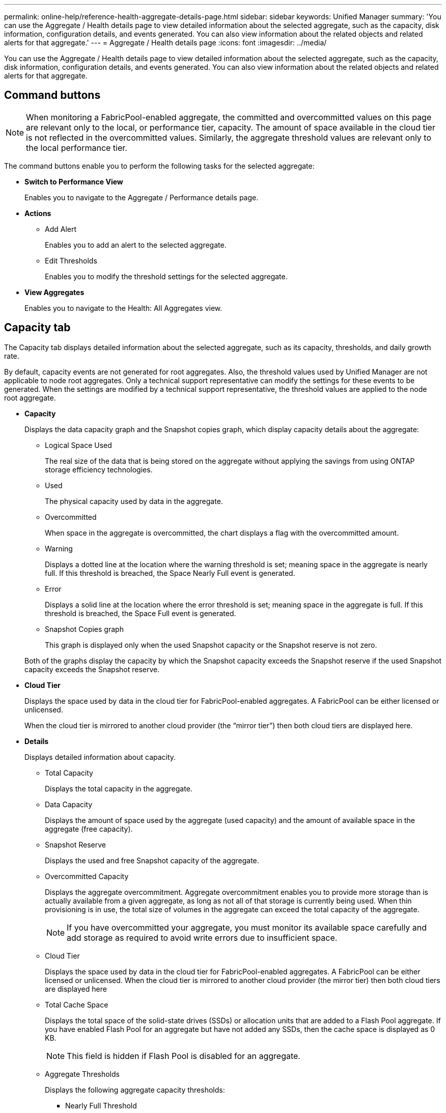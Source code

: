 ---
permalink: online-help/reference-health-aggregate-details-page.html
sidebar: sidebar
keywords: Unified Manager
summary: 'You can use the Aggregate / Health details page to view detailed information about the selected aggregate, such as the capacity, disk information, configuration details, and events generated. You can also view information about the related objects and related alerts for that aggregate.'
---
= Aggregate / Health details page
:icons: font
:imagesdir: ../media/

[.lead]
You can use the Aggregate / Health details page to view detailed information about the selected aggregate, such as the capacity, disk information, configuration details, and events generated. You can also view information about the related objects and related alerts for that aggregate.

== Command buttons

[NOTE]
====
When monitoring a FabricPool-enabled aggregate, the committed and overcommitted values on this page are relevant only to the local, or performance tier, capacity. The amount of space available in the cloud tier is not reflected in the overcommitted values. Similarly, the aggregate threshold values are relevant only to the local performance tier.
====

The command buttons enable you to perform the following tasks for the selected aggregate:

* *Switch to Performance View*
+
Enables you to navigate to the Aggregate / Performance details page.

* *Actions*
 ** Add Alert
+
Enables you to add an alert to the selected aggregate.

 ** Edit Thresholds
+
Enables you to modify the threshold settings for the selected aggregate.
* *View Aggregates*
+
Enables you to navigate to the Health: All Aggregates view.

== Capacity tab

The Capacity tab displays detailed information about the selected aggregate, such as its capacity, thresholds, and daily growth rate.

By default, capacity events are not generated for root aggregates. Also, the threshold values used by Unified Manager are not applicable to node root aggregates. Only a technical support representative can modify the settings for these events to be generated. When the settings are modified by a technical support representative, the threshold values are applied to the node root aggregate.

* *Capacity*
+
Displays the data capacity graph and the Snapshot copies graph, which display capacity details about the aggregate:

 ** Logical Space Used
+
The real size of the data that is being stored on the aggregate without applying the savings from using ONTAP storage efficiency technologies.

 ** Used
+
The physical capacity used by data in the aggregate.

 ** Overcommitted
+
When space in the aggregate is overcommitted, the chart displays a flag with the overcommitted amount.

 ** Warning
+
Displays a dotted line at the location where the warning threshold is set; meaning space in the aggregate is nearly full. If this threshold is breached, the Space Nearly Full event is generated.

 ** Error
+
Displays a solid line at the location where the error threshold is set; meaning space in the aggregate is full. If this threshold is breached, the Space Full event is generated.

 ** Snapshot Copies graph
+
This graph is displayed only when the used Snapshot capacity or the Snapshot reserve is not zero.

+
Both of the graphs display the capacity by which the Snapshot capacity exceeds the Snapshot reserve if the used Snapshot capacity exceeds the Snapshot reserve.

* *Cloud Tier*
+
Displays the space used by data in the cloud tier for FabricPool-enabled aggregates. A FabricPool can be either licensed or unlicensed.
+
When the cloud tier is mirrored to another cloud provider (the "`mirror tier`") then both cloud tiers are displayed here.

* *Details*
+
Displays detailed information about capacity.

 ** Total Capacity
+
Displays the total capacity in the aggregate.

 ** Data Capacity
+
Displays the amount of space used by the aggregate (used capacity) and the amount of available space in the aggregate (free capacity).

 ** Snapshot Reserve
+
Displays the used and free Snapshot capacity of the aggregate.

 ** Overcommitted Capacity
+
Displays the aggregate overcommitment. Aggregate overcommitment enables you to provide more storage than is actually available from a given aggregate, as long as not all of that storage is currently being used. When thin provisioning is in use, the total size of volumes in the aggregate can exceed the total capacity of the aggregate.
+
[NOTE]
====
If you have overcommitted your aggregate, you must monitor its available space carefully and add storage as required to avoid write errors due to insufficient space.
====

 ** Cloud Tier
+
Displays the space used by data in the cloud tier for FabricPool-enabled aggregates. A FabricPool can be either licensed or unlicensed. When the cloud tier is mirrored to another cloud provider (the mirror tier) then both cloud tiers are displayed here

 ** Total Cache Space
+
Displays the total space of the solid-state drives (SSDs) or allocation units that are added to a Flash Pool aggregate. If you have enabled Flash Pool for an aggregate but have not added any SSDs, then the cache space is displayed as 0 KB.
+
[NOTE]
====
This field is hidden if Flash Pool is disabled for an aggregate.
====

 ** Aggregate Thresholds
+
Displays the following aggregate capacity thresholds:

  *** Nearly Full Threshold
+
Specifies the percentage at which an aggregate is nearly full.

  *** Full Threshold
+
Specifies the percentage at which an aggregate is full.

  *** Nearly Overcommitted Threshold
+
Specifies the percentage at which an aggregate is nearly overcommitted.

  *** Overcommitted Threshold
+
Specifies the percentage at which an aggregate is overcommitted.

 ** Other Details: Daily Growth Rate
+
Displays the disk space used in the aggregate if the rate of change between the last two samples continues for 24 hours.
+
For example, if an aggregate uses 10 GB of disk space at 2 pm and 12 GB at 6 pm, the daily growth rate (GB) for this aggregate is 2 GB.

 ** Volume Move
+
Displays the number of volume move operations that are currently in progress:

  *** Volumes Out
+
Displays the number and capacity of the volumes that are being moved out of the aggregate.
+
You can click the link to view more details, such as the volume name, aggregate to which the volume is moved, status of the volume move operation, and the estimated end time.

  *** Volumes In
+
Displays the number and remaining capacity of the volumes that are being moved into the aggregate.
+
You can click the link to view more details, such as the volume name, aggregate from which the volume is moved, status of the volume move operation, and the estimated end time.

  *** Estimated used capacity after volume move
+
Displays the estimated amount of used space (as a percentage, and in KB, MB, GB, and so on) in the aggregate after the volume move operations are complete.

* *Capacity Overview - Volumes*
+
Displays graphs that provide information about the capacity of the volumes contained in the aggregate. The amount of space used by the volume (used capacity) and the amount of available space (free capacity) in the volume is displayed. When the Thin-Provisioned Volume Space At Risk event is generated for thinly provisioned volumes, the amount of space used by the volume (used capacity) and the amount of space that is available in the volume but cannot be used (unusable capacity) because of aggregate capacity issues is displayed.
+
You can select the graph you want to view from the drop-down lists. You can sort the data displayed in the graph to display details such as the used size, provisioned size, available capacity, fastest daily growth rate, and slowest growth rate. You can filter the data based on the storage virtual machines (SVMs) that contain the volumes in the aggregate. You can also view details for thinly provisioned volumes. You can view the details of specific points on the graph by positioning your cursor over the area of interest. By default, the graph displays the top 30 filtered volumes in the aggregate.

== Disk Information tab

Displays detailed information about the disks in the selected aggregate, including the RAID type and size, and the type of disks used in the aggregate. The tab also graphically displays the RAID groups, and the types of disks used (such as SAS, ATA, FCAL, SSD, or VMDISK). You can view more information, such as the disk's bay, shelf, and rotational speed, by positioning your cursor over the parity disks and data disks.

* *Data*
+
Graphically displays details about dedicated data disks, shared data disks, or both. When the data disks contain shared disks, graphical details of the shared disks are displayed. When the data disks contain dedicated disks and shared disks, graphical details of both the dedicated data disks and the shared data disks are displayed.

 ** *RAID Details*
+
RAID details are displayed only for dedicated disks.

  *** Type
+
Displays the RAID type (RAID0, RAID4, RAID-DP, or RAID-TEC).

  *** Group Size
+
Displays the maximum number of disks allowed in the RAID group.

  *** Groups
+
Displays the number of RAID groups in the aggregate.

 ** *Disks Used*
  *** Effective Type
+
Displays the types of data disks (for example, ATA, SATA, FCAL, SSD, or VMDISK) in the aggregate.

  *** Data Disks
+
Displays the number and capacity of the data disks that are assigned to an aggregate. Data disk details are not displayed when the aggregate contains only shared disks.

  *** Parity Disks
+
Displays the number and capacity of the parity disks that are assigned to an aggregate. Parity disk details are not displayed when the aggregate contains only shared disks.

  *** Shared Disks
+
Displays the number and capacity of the shared data disks that are assigned to an aggregate. Shared disk details are displayed only when the aggregate contains shared disks.
 ** *Spare Disks*
+
Displays the disk effective type, number, and capacity of the spare data disks that are available for the node in the selected aggregate.
+
[NOTE]
====
When an aggregate is failed over to the partner node, Unified Manager does not display all of the spare disks that are compatible with the aggregate.
====

* *SSD Cache*
+
Provides details about dedicated cache SSD disks and shared cache SSD disks.
+
The following details for the dedicated cache SSD disks are displayed:

 ** *RAID Details*
  *** Type
+
Displays the RAID type (RAID0, RAID4, RAID-DP or RAID-TEC).

  *** Group Size
+
Displays the maximum number of disks allowed in the RAID group.

  *** Groups
+
Displays the number of RAID groups in the aggregate.
 ** *Disks Used*
  *** Effective Type
+
Indicates that the disks used for cache in the aggregate are of type SSD.

  *** Data Disks
+
Displays the number and capacity of the data disks that are assigned to an aggregate for cache.

  *** Parity Disks
+
Displays the number and capacity of the parity disks that are assigned to an aggregate for cache.
 ** *Spare Disks*
+
Displays the disk effective type, number, and capacity of the spare disks that are available for the node in the selected aggregate for cache.
+
[NOTE]
====
When an aggregate is failed over to the partner node, Unified Manager does not display all of the spare disks that are compatible with the aggregate.
====

+
Provides the following details for the shared cache:

 ** *Storage Pool*
+
Displays the name of the storage pool. You can move the pointer over the storage pool name to view the following details:

  *** Status
+
Displays the status of the storage pool, which can be healthy or unhealthy.

  *** Total Allocations
+
Displays the total allocation units and the size in the storage pool.

  *** Allocation Unit Size
+
Displays the minimum amount of space in the storage pool that can be allocated to an aggregate.

  *** Disks
+
Displays the number of disks used to create the storage pool. If the disk count in the storage pool column and the number of disks displayed in the Disk Information tab for that storage pool do not match, then it indicates that one or more disks are broken and the storage pool is unhealthy.

  *** Used Allocation
+
Displays the number and size of the allocation units used by the aggregates. You can click the aggregate name to view the aggregate details.

  *** Available Allocation
+
Displays the number and size of the allocation units available for the nodes. You can click the node name to view the aggregate details.

 ** *Allocated Cache*
+
Displays the size of the allocation units used by the aggregate.

 ** *Allocation Units*
+
Displays the number of allocation units used by the aggregate.

 ** *Disks*
+
Displays the number of disks contained in the storage pool.

 ** *Details*
  *** Storage Pool
+
Displays the number of storage pools.

  *** Total Size
+
Displays the total size of the storage pools.

* *Cloud Tier*
+
Displays the name of the cloud tier, if you have configured a FabricPool-enabled aggregate, and shows the total space used. When the cloud tier is mirrored to another cloud provider (the mirror tier) then the details for both cloud tiers are displayed here

== Configuration tab

The Configuration tab displays details about the selected aggregate, such as its cluster node, block type, RAID type, RAID size, and RAID group count:

* *Overview*
 ** Node
+
Displays the name of the node that contains the selected aggregate.

 ** Block Type
+
Displays the block format of the aggregate: either 32-bit or 64-bit.

 ** RAID Type
+
Displays the RAID type (RAID0, RAID4, RAID-DP, RAID-TEC or Mixed RAID).

 ** RAID Size
+
Displays the size of the RAID group.

 ** RAID Groups
+
Displays the number of RAID groups in the aggregate.

 ** SnapLock Type
+
Displays the SnapLock Type of the aggregate.
* *Cloud Tier*
+
If this is a FabricPool-enabled aggregate, the details for the cloud tier are displayed. Some fields are different depending on the storage provider. When the cloud tier is mirrored to another cloud provider (the "`mirror tier`") then both cloud tiers are displayed here.

 ** Provider
+
Displays the name of the storage provider, for example, StorageGRID, Amazon S3, IBM Cloud Object Storage, Microsoft Azure Cloud, Google Cloud Storage, or Alibaba Cloud Object Storage.

 ** Name
+
Displays the name of the cloud tier when it was created by ONTAP.

 ** Server
+
Displays the FQDN of the cloud tier.

 ** Port
+
The port being used to communicate with the cloud provider.

 ** Access Key or Account
+
Displays the access key or account for the cloud tier.

 ** Container Name
+
Displays the bucket or container name of the cloud tier.

 ** SSL
+
Displays whether SSL encryption is enabled for the cloud tier.

== History area

The History area displays graphs that provide information about the capacity of the selected aggregate. Additionally, you can click the *Export* button to create a report in CSV format for the chart that you are viewing.

You can select a graph type from the drop-down list at the top of the History pane. You can also view details for a specific time period by selecting either 1 week, 1 month, or 1 year. History graphs can help you identify trends: for example, if the aggregate usage is consistently breaching the Nearly Full threshold, you can take the appropriate action.

History graphs display the following information:

* *Aggregate Capacity Used (%)*
+
Displays the used capacity in the aggregate and the trend in how aggregate capacity is used based on the usage history as line graphs, in percentage, on the vertical (y) axis. The time period is displayed on the horizontal (x) axis. You can select a time period of a week, a month, or a year. You can view the details for specific points on the graph by positioning your cursor over a particular area. You can hide or display a line graph by clicking the appropriate legend. For example, when you click the Capacity Used legend, the Capacity Used graph line is hidden.

* *Aggregate Capacity Used vs Total Capacity*
+
Displays the trend in how aggregate capacity is used based on the usage history, as well as the used capacity and the total capacity, as line graphs, in bytes, kilobytes, megabytes, and so on, on the vertical (y) axis. The time period is displayed on the horizontal (x) axis. You can select a time period of a week, a month, or a year. You can view the details for specific points on the graph by positioning your cursor over a particular area. You can hide or display a line graph by clicking the appropriate legend. For example, when you click the Trend Capacity Used legend, the Trend Capacity Used graph line is hidden.

* *Aggregate Capacity Used (%) vs Committed (%)*
+
Displays the trend in how aggregate capacity is used based on the usage history, as well as the committed space as line graphs, as a percentage, on the vertical (y) axis. The time period is displayed on the horizontal (x) axis. You can select a time period of a week, a month, or a year. You can view the details for specific points on the graph by positioning your cursor over a particular area. You can hide or display a line graph by clicking the appropriate legend. For example, when you click the Space Committed legend, the Space Committed graph line is hidden.

== Events list

The Events list displays details about new and acknowledged events:

* *Severity*
+
Displays the severity of the event.

* *Event*
+
Displays the event name.

* *Triggered Time*
+
Displays the time that has elapsed since the event was generated. If the time elapsed exceeds a week, the timestamp for when the event was generated is displayed.

== Related Devices pane

The Related Devices pane enables you to view the cluster node, volumes, and disks that are related to the aggregate:

* *Node*
+
Displays the capacity and the health status of the node that contains the aggregate. Capacity indicates the total usable capacity over available capacity.

* *Aggregates in the Node*
+
Displays the number and capacity of all the aggregates in the cluster node that contains the selected aggregate. The health status of the aggregates is also displayed, based on the highest severity level. For example, if a cluster node contains ten aggregates, five of which display the Warning status and the remaining five of which display the Critical status, then the status displayed is Critical.

* *Volumes*
+
Displays the number and capacity of FlexVol volumes and FlexGroup volumes in the aggregate; the number does not include FlexGroup constituents. The health status of the volumes is also displayed, based on the highest severity level.

* *Resource Pool*
+
Displays the resource pools related to the aggregate.

* *Disks*
+
Displays the number of disks in the selected aggregate.

== Related Alerts pane

The Related Alerts pane enables you to view the list of alerts that are created for the selected aggregate. You can also add an alert by clicking the Add Alert link or edit an existing alert by clicking the alert name.
